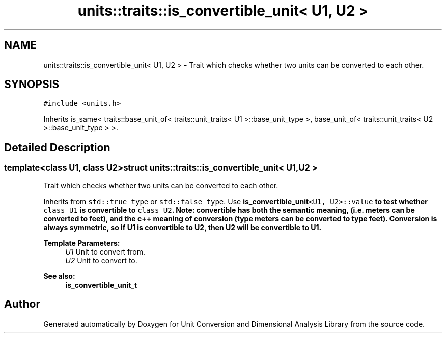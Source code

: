 .TH "units::traits::is_convertible_unit< U1, U2 >" 3 "Sun Apr 3 2016" "Version 2.0.0" "Unit Conversion and Dimensional Analysis Library" \" -*- nroff -*-
.ad l
.nh
.SH NAME
units::traits::is_convertible_unit< U1, U2 > \- Trait which checks whether two units can be converted to each other\&.  

.SH SYNOPSIS
.br
.PP
.PP
\fC#include <units\&.h>\fP
.PP
Inherits is_same< traits::base_unit_of< traits::unit_traits< U1 >::base_unit_type >, base_unit_of< traits::unit_traits< U2 >::base_unit_type > >\&.
.SH "Detailed Description"
.PP 

.SS "template<class U1, class U2>struct units::traits::is_convertible_unit< U1, U2 >"
Trait which checks whether two units can be converted to each other\&. 

Inherits from \fCstd::true_type\fP or \fCstd::false_type\fP\&. Use \fC\fBis_convertible_unit\fP<U1, U2>::value\fP to test whether \fCclass U1\fP is convertible to \fCclass U2\fP\&. Note: convertible has both the semantic meaning, (i\&.e\&. meters can be converted to feet), and the c++ meaning of conversion (type meters can be converted to type feet)\&. Conversion is always symmetric, so if U1 is convertible to U2, then U2 will be convertible to U1\&. 
.PP
\fBTemplate Parameters:\fP
.RS 4
\fIU1\fP Unit to convert from\&. 
.br
\fIU2\fP Unit to convert to\&. 
.RE
.PP
\fBSee also:\fP
.RS 4
\fBis_convertible_unit_t\fP 
.RE
.PP


.SH "Author"
.PP 
Generated automatically by Doxygen for Unit Conversion and Dimensional Analysis Library from the source code\&.
